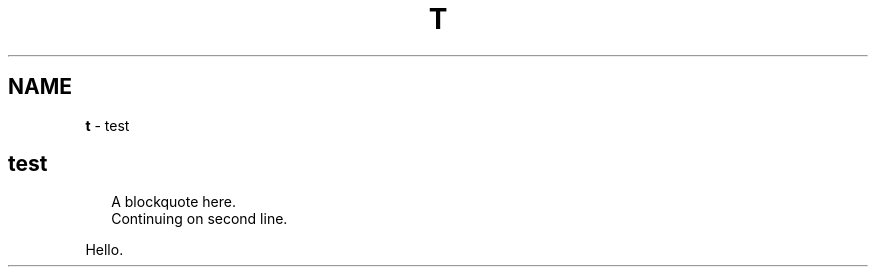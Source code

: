 .TH "T" "1" "January 1979"
.SH "NAME"
\fBt\fR \- test
.SH test
.RS 2
.nf
A blockquote here\.
Continuing on second line\.
.fi
.RE
.P
Hello\.
.TS
tab(|) nowarn;
cx.
T{
.P
Another block quote\. With a long title\. That will break a line eventually later\.
.br
that continues on second line
.br
continuation

T}
.TE
